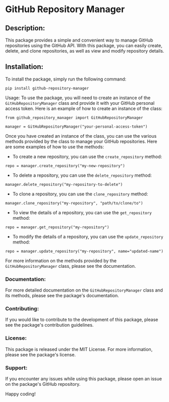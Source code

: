 * GitHub Repository Manager

** Description:
This package provides a simple and convenient way to manage GitHub repositories using the GitHub API. With this package, you can easily create, delete, and clone repositories, as well as view and modify repository details.

** Installation:
To install the package, simply run the following command:

#+begin_src
pip install github-repository-manager
#+end_src

Usage:
To use the package, you will need to create an instance of the =GitHubRepositoryManager= class and provide it with your GitHub personal access token. Here is an example of how to create an instance of the class:

#+begin_src
from github_repository_manager import GitHubRepositoryManager

manager = GitHubRepositoryManager("your-personal-access-token")
#+end_src

Once you have created an instance of the class, you can use the various methods provided by the class to manage your GitHub repositories. Here are some examples of how to use the methods:

- To create a new repository, you can use the =create_repository= method:

#+begin_src
repo = manager.create_repository("my-new-repository")
#+end_src

- To delete a repository, you can use the =delete_repository= method:

#+begin_src
manager.delete_repository("my-repository-to-delete")
#+end_src

- To clone a repository, you can use the =clone_repository= method:

#+begin_src
manager.clone_repository("my-repository", "path/to/clone/to")
#+end_src

- To view the details of a repository, you can use the =get_repository= method:

#+begin_src
repo = manager.get_repository("my-repository")
#+end_src

- To modify the details of a repository, you can use the =update_repository= method:

#+begin_src
repo = manager.update_repository("my-repository", name="updated-name")
#+end_src

For more information on the methods provided by the =GitHubRepositoryManager= class, please see the documentation.

*** Documentation:
For more detailed documentation on the =GitHubRepositoryManager= class and its methods, please see the package's documentation.

*** Contributing:
If you would like to contribute to the development of this package, please see the package's contribution guidelines.

*** License:
This package is released under the MIT License. For more information, please see the package's license.

*** Support:
If you encounter any issues while using this package, please open an issue on the package's GitHub repository.

Happy coding!
